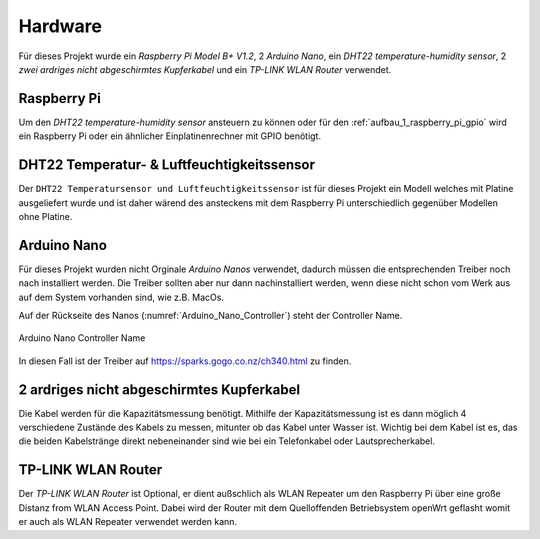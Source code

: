 .. _hardware:

Hardware
========

Für dieses Projekt wurde ein `Raspberry Pi Model B+ V1.2`, 2 `Arduino Nano`, ein `DHT22 temperature-humidity sensor`,
2 `zwei ardriges nicht abgeschirmtes Kupferkabel` und ein `TP-LINK WLAN Router` verwendet.

Raspberry Pi
------------

Um den `DHT22 temperature-humidity sensor` ansteuern zu können oder für den :ref:`aufbau_1_raspberry_pi_gpio`
wird ein Raspberry Pi oder ein ähnlicher Einplatinenrechner mit GPIO benötigt.

DHT22 Temperatur- & Luftfeuchtigkeitssensor
-------------------------------------------

Der ``DHT22 Temperatursensor und Luftfeuchtigkeitssensor`` ist für dieses Projekt ein Modell welches mit Platine
ausgeliefert wurde und ist daher wärend des ansteckens mit dem Raspberry Pi unterschiedlich gegenüber Modellen ohne
Platine.

Arduino Nano
------------

Für dieses Projekt wurden nicht Orginale `Arduino Nanos` verwendet, dadurch müssen die entsprechenden Treiber noch
nach installiert werden. Die Treiber sollten aber nur dann nachinstalliert werden, wenn diese nicht schon vom Werk aus
auf dem System vorhanden sind, wie z.B. MacOs.

Auf der Rückseite des Nanos (:numref:`Arduino_Nano_Controller`) steht der Controller Name.

.. _Arduino_Nano_Controller:
.. figure:: _static/arduino-nano-controller.jpg
    :align: center
    :scale: 12%
    :alt: Arduino Nano

    Arduino Nano Controller Name

In diesen Fall ist der Treiber auf https://sparks.gogo.co.nz/ch340.html zu finden.

2 ardriges nicht abgeschirmtes Kupferkabel
------------------------------------------

Die Kabel werden für die Kapazitätsmessung benötigt. Mithilfe der Kapazitätsmessung ist es dann möglich 4 verschiedene
Zustände des Kabels zu messen, mitunter ob das Kabel unter Wasser ist. Wichtig bei dem Kabel ist es, das die beiden
Kabelstränge direkt nebeneinander sind wie bei ein Telefonkabel oder Lautsprecherkabel.


.. todo Kabelbilder einfügen

TP-LINK WLAN Router
-------------------

Der `TP-LINK WLAN Router` ist Optional, er dient außschlich als WLAN Repeater um den Raspberry Pi über eine große
Distanz from WLAN Access Point. Dabei wird der Router mit dem Quelloffenden Betriebsystem openWrt geflasht womit er auch
als WLAN Repeater verwendet werden kann.

.. todo router einfügen